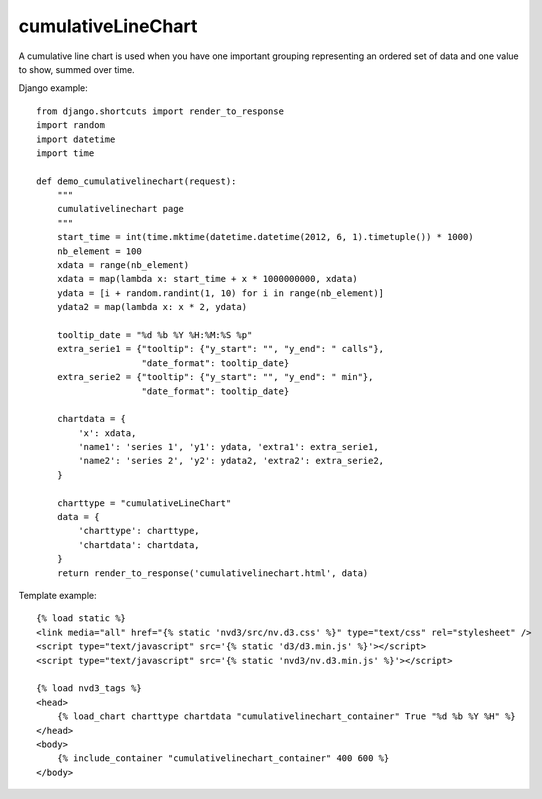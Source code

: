 
.. _cumulativeLineChart-model:

cumulativeLineChart
-------------------

A cumulative line chart is used when you have one important grouping representing
an ordered set of data and one value to show, summed over time.

.. image:: ../_static/screenshot/cumulativeLineChart.png

Django example::

    from django.shortcuts import render_to_response
    import random
    import datetime
    import time

    def demo_cumulativelinechart(request):
        """
        cumulativelinechart page
        """
        start_time = int(time.mktime(datetime.datetime(2012, 6, 1).timetuple()) * 1000)
        nb_element = 100
        xdata = range(nb_element)
        xdata = map(lambda x: start_time + x * 1000000000, xdata)
        ydata = [i + random.randint(1, 10) for i in range(nb_element)]
        ydata2 = map(lambda x: x * 2, ydata)

        tooltip_date = "%d %b %Y %H:%M:%S %p"
        extra_serie1 = {"tooltip": {"y_start": "", "y_end": " calls"},
                        "date_format": tooltip_date}
        extra_serie2 = {"tooltip": {"y_start": "", "y_end": " min"},
                        "date_format": tooltip_date}

        chartdata = {
            'x': xdata,
            'name1': 'series 1', 'y1': ydata, 'extra1': extra_serie1,
            'name2': 'series 2', 'y2': ydata2, 'extra2': extra_serie2,
        }

        charttype = "cumulativeLineChart"
        data = {
            'charttype': charttype,
            'chartdata': chartdata,
        }
        return render_to_response('cumulativelinechart.html', data)


Template example::

    {% load static %}
    <link media="all" href="{% static 'nvd3/src/nv.d3.css' %}" type="text/css" rel="stylesheet" />
    <script type="text/javascript" src='{% static 'd3/d3.min.js' %}'></script>
    <script type="text/javascript" src='{% static 'nvd3/nv.d3.min.js' %}'></script>

    {% load nvd3_tags %}
    <head>
        {% load_chart charttype chartdata "cumulativelinechart_container" True "%d %b %Y %H" %}
    </head>
    <body>
        {% include_container "cumulativelinechart_container" 400 600 %}
    </body>
